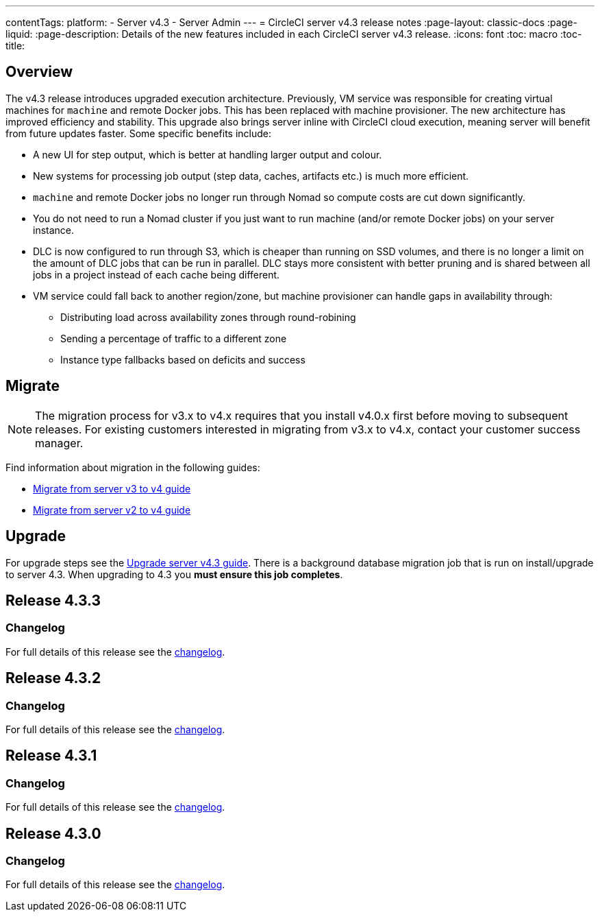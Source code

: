 ---
contentTags:
  platform:
    - Server v4.3
    - Server Admin
---
= CircleCI server v4.3 release notes
:page-layout: classic-docs
:page-liquid:
:page-description: Details of the new features included in each CircleCI server v4.3 release.
:icons: font
:toc: macro
:toc-title:

[#overview]
== Overview

The v4.3 release introduces upgraded execution architecture. Previously, VM service was responsible for creating virtual machines for `machine` and remote Docker jobs. This has been replaced with machine provisioner. The new architecture has improved efficiency and stability. This upgrade also brings server inline with CircleCI cloud execution, meaning server will benefit from future updates faster. Some specific benefits include:

* A new UI for step output, which is better at handling larger output and colour.
* New systems for processing job output (step data, caches, artifacts etc.) is much more efficient.
* `machine` and remote Docker jobs no longer run through Nomad so compute costs are cut down significantly.
* You do not need to run a Nomad cluster if you just want to run machine (and/or remote Docker jobs) on your server instance.
* DLC is now configured to run through S3, which is cheaper than running on SSD volumes, and there is no longer a limit on the amount of DLC jobs that can be run in parallel. DLC stays more consistent with better pruning and is shared between all jobs in a project instead of each cache being different.
* VM service could fall back to another region/zone, but machine provisioner can handle gaps in availability through:
** Distributing load across availability zones through round-robining
** Sending a percentage of traffic to a different zone
** Instance type fallbacks based on deficits and success

[#migration]
== Migrate

NOTE: The migration process for v3.x to v4.x requires that you install v4.0.x first before moving to subsequent releases. For existing customers interested in migrating from v3.x to v4.x, contact your customer success manager.

Find information about migration in the following guides:

* xref:../../installation/migrate-from-server-3-to-server-4#[Migrate from server v3 to v4 guide]
* xref:../../installation/migrate-from-server-2-to-server-4#[Migrate from server v2 to v4 guide]

[#upgrade]
== Upgrade
For upgrade steps see the xref:../installation/upgrade-server#[Upgrade server v4.3 guide]. There is a background database migration job that is run on install/upgrade to server 4.3. When upgrading to 4.3 you **must ensure this job completes**.

[#release-4-3-3]
== Release 4.3.3

[#changelog-4-3-3]
=== Changelog

For full details of this release see the link:https://circleci.com/changelog/server-release-4-3-3/[changelog].

[#release-4-3-2]
== Release 4.3.2

[#changelog-4-3-2]
=== Changelog

For full details of this release see the link:https://circleci.com/changelog/server-release-4-3-2/[changelog].

[#release-4-3-1]
== Release 4.3.1

[#changelog-4-3-1]
=== Changelog

For full details of this release see the link:https://circleci.com/changelog/server-release-4-3-1/[changelog].

[#release-4-3-0]
== Release 4.3.0

[#changelog-4-3-0]
=== Changelog

For full details of this release see the link:https://circleci.com/changelog/server-release-4-3/[changelog].